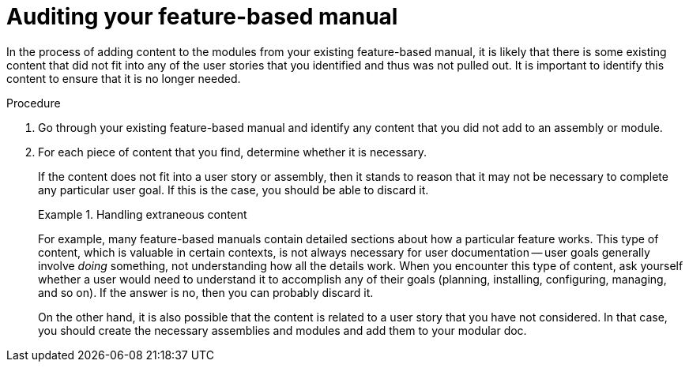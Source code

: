 [id="auditing"]
= Auditing your feature-based manual

In the process of adding content to the modules from your existing feature-based manual, it is likely that there is some existing content that did not fit into any of the user stories that you identified and thus was not pulled out. It is important to identify this content to ensure that it is no longer needed.

.Procedure

. Go through your existing feature-based manual and identify any content that you did not add to an assembly or module.

. For each piece of content that you find, determine whether it is necessary.
+
--
If the content does not fit into a user story or assembly, then it stands to reason that it may not be necessary to complete any particular user goal. If this is the case, you should be able to discard it.

.Handling extraneous content
====
For example, many feature-based manuals contain detailed sections about how a particular feature works. This type of content, which is valuable in certain contexts, is not always necessary for user documentation -- user goals generally involve _doing_ something, not understanding how all the details work. When you encounter this type of content, ask yourself whether a user would need to understand it to accomplish any of their goals (planning, installing, configuring, managing, and so on). If the answer is no, then you can probably discard it.
====

On the other hand, it is also possible that the content is related to a user story that you have not considered. In that case, you should create the necessary assemblies and modules and add them to your modular doc.
--
